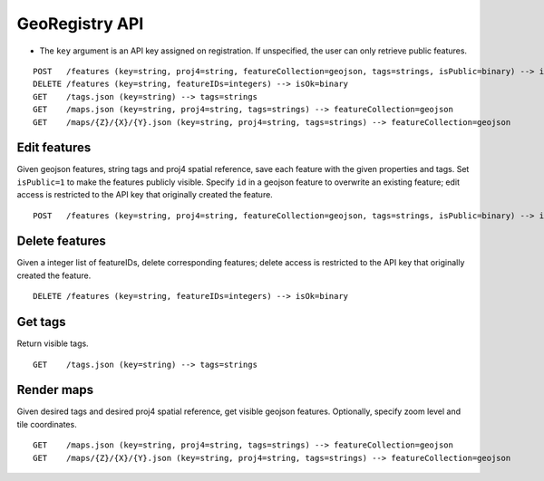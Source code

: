GeoRegistry API
===============
- The ``key`` argument is an API key assigned on registration.  If unspecified, the user can only retrieve public features.
::

    POST   /features (key=string, proj4=string, featureCollection=geojson, tags=strings, isPublic=binary) --> isOk=binary
    DELETE /features (key=string, featureIDs=integers) --> isOk=binary
    GET    /tags.json (key=string) --> tags=strings
    GET    /maps.json (key=string, proj4=string, tags=strings) --> featureCollection=geojson
    GET    /maps/{Z}/{X}/{Y}.json (key=string, proj4=string, tags=strings) --> featureCollection=geojson


Edit features
-------------
Given geojson features, string tags and proj4 spatial reference, save each feature with the given properties and tags.  Set ``isPublic=1`` to make the features publicly visible.  Specify ``id`` in a geojson feature to overwrite an existing feature; edit access is restricted to the API key that originally created the feature.
::

    POST   /features (key=string, proj4=string, featureCollection=geojson, tags=strings, isPublic=binary) --> isOk=binary


Delete features
---------------
Given a integer list of featureIDs, delete corresponding features; delete access is restricted to the API key that originally created the feature.
::

    DELETE /features (key=string, featureIDs=integers) --> isOk=binary


Get tags
--------
Return visible tags.
::

    GET    /tags.json (key=string) --> tags=strings


Render maps
-----------
Given desired tags and desired proj4 spatial reference, get visible geojson features.  Optionally, specify zoom level and tile coordinates.
::

    GET    /maps.json (key=string, proj4=string, tags=strings) --> featureCollection=geojson
    GET    /maps/{Z}/{X}/{Y}.json (key=string, proj4=string, tags=strings) --> featureCollection=geojson
